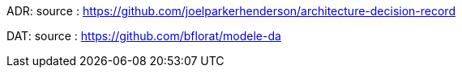 

ADR:
source : https://github.com/joelparkerhenderson/architecture-decision-record

DAT:
source : https://github.com/bflorat/modele-da

